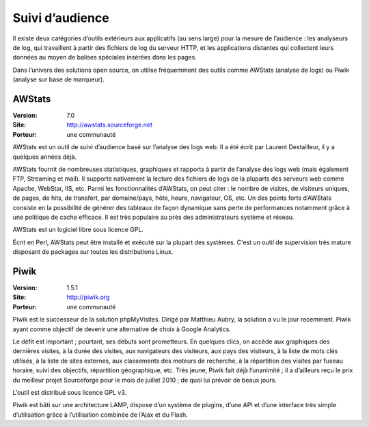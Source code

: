 Suivi d’audience
================

Il existe deux catégories d’outils extérieurs aux applicatifs (au sens large) pour la mesure de l’audience : les analyseurs de log, qui travaillent à partir des fichiers de log du serveur HTTP, et les applications distantes qui collectent leurs données au moyen de balises spéciales insérées dans les pages.

Dans l’univers des solutions open source, on utilise fréquemment des outils comme AWStats (analyse de logs) ou Piwik (analyse sur base de marqueur).




AWStats
-------

:Version: 7.0
:Site: http://awstats.sourceforge.net
:Porteur: une communauté

AWStats est un outil de suivi d’audience basé sur l’analyse des logs web. Il a été écrit par Laurent Destailleur, il y a quelques années déjà.

AWStats fournit de nombreuses statistiques, graphiques et rapports à partir de l’analyse des logs web (mais également FTP, Streaming et mail). Il supporte nativement la lecture des fichiers de  logs de la pluparts des serveurs web comme Apache, WebStar, IIS, etc. Parmi les fonctionnalités d’AWStats, on peut citer : le nombre de visites, de visiteurs uniques, de pages, de hits, de transfert, par domaine/pays, hôte, heure, navigateur, OS, etc. Un des points forts d’AWStats consiste en la possibilité de générer des tableaux de façon dynamique sans perte de performances notamment grâce à une politique de cache efficace. Il est très populaire au près des administrateurs système et réseau.

AWStats est un logiciel libre sous licence GPL.

Écrit en Perl, AWStats peut être installé et exécuté sur la plupart des systèmes. C'est un outil de supervision très mature disposant de packages sur toutes les distributions Linux.




Piwik
-----

:Version: 1.5.1
:Site: http://piwik.org
:Porteur: une communauté

Piwik est le successeur de la solution phpMyVisites. Dirigé par Matthieu Aubry, la solution a vu le jour recemment. Piwik ayant comme objectif de devenir une alternative de choix à Google Analytics.

Le défit est important ; pourtant, ses débuts sont prometteurs. En quelques clics, on accède aux graphiques des dernières visites, à la durée des visites, aux navigateurs des visiteurs, aux pays des visiteurs, à la liste de mots clés utilisés, à la liste de sites externes, aux classements des moteurs de recherche, à la répartition des visites par fuseau horaire, suivi des objectifs, répartition géographique, etc. Très jeune, Piwik fait déjà l’unanimité ; il a d’ailleurs reçu le prix du meilleur projet Sourceforge pour le mois de juillet 2010 ; de quoi lui prévoir de beaux jours.

L’outil est distribué sous licence GPL v3.

Piwik est bâti sur une architecture LAMP, dispose d’un système de plugins, d’une API et d’une interface très simple d’utilisation grâce à l’utilisation combinée de l’Ajax et du Flash.

